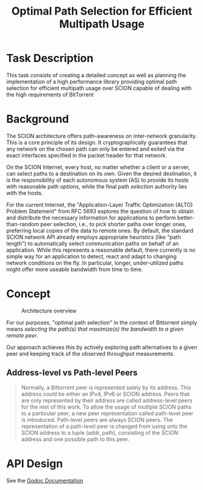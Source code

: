 #+TITLE: Optimal Path Selection for Efficient Multipath Usage

* Task Description
  This task consists of creating a detailed concept as well as
  planning the implementation of a high performance library providing
  optimal path selection for efficient multipath usage over SCION
  capable of dealing with the high requirements of BitTorrent

* Background
  The SCION architecture offers path-awareness on inter-network
  granularity. This is a core principle of its design. It
  cryptographically guarantees that any network on the chosen path can
  only be entered and exited via the exact interfaces specified in the
  packet header for that network.

  On the SCION Internet, every host, no matter whether a client or a
  server, can select paths to a destination on its own. Given the
  desired destination, it is the responsibility of each autonomous
  system (AS) to provide its hosts with reasonable path
  /options/, while the final
  path /selection/ authority lies with the hosts.

  For the current Internet, the "Application-Layer Traffic
  Optimization (ALTO) Problem Statement" from RFC 5693 explores the
  question of how to obtain and distribute the necessary information
  for applications to perform better-than-random peer selection, i.e.,
  to pick shorter paths over longer ones, preferring local copies of
  the data to remote ones. By default, the standard SCION network API
  already employs appropriate heuristics (like "path length") to
  automatically select communication paths on behalf of an
  application. While this represents a reasonable default, there
  currently is no simple way for an application to detect, react and
  adapt to changing network conditions on the fly. In particular,
  longer, under-utilized paths might offer more useable bandwidth from
  time to time.  

* Concept
  
  
 #+caption: Architecture overview
 [[./images/pathselection3.png]]

 For our purposes, "optimal path selection" in the context of
 Bittorrent simply means /selecting the path(s) that maximize(s) the
 bandwidth to a given remote peer/.

 Our approach achieves this by actively exploring path alternatives to a
 given peer and keeping track of the observed throughput measurements.

 
** Address-level vs Path-level Peers



   #+begin_quote
Normally, a Bittorrent peer is represented solely by its address. This
address could be either an IPv4, IPv6 or SCION address. Peers that are
only represented by their address are called address-level peers for
the rest of this work. To allow the usage of multiple SCION paths to a
particular peer, a new peer representation called path-level peer is
introduced. Path-level peers are always SCION peers. The
representation of a path-level peer is changed from using only the
SCION address to a tuple (addr, path), consisting of the SCION address
and one possible path to this peer.
   #+end_quote

* API Design

  See the [[https://godocs.io/github.com/netsys-lab/scion-path-discovery][Godoc Documentation]]


